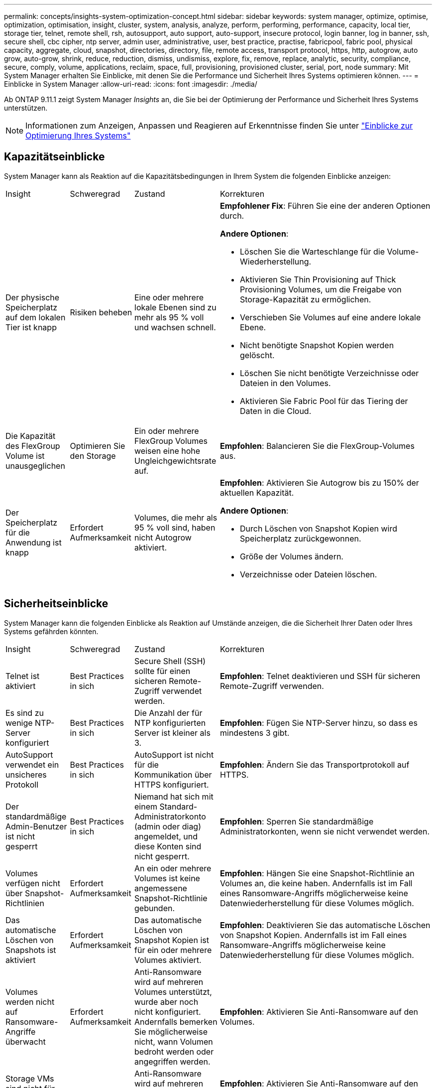 ---
permalink: concepts/insights-system-optimization-concept.html 
sidebar: sidebar 
keywords: system manager, optimize, optimise, optimization, optimisation, insight, cluster, system, analysis, analyze, perform, performing, performance, capacity, local tier, storage tier, telnet, remote shell, rsh, autosupport, auto support, auto-support, insecure protocol, login banner, log in banner, ssh, secure shell, cbc cipher, ntp server, admin user, administrative, user, best practice, practise, fabricpool, fabric pool, physical capacity, aggregate, cloud, snapshot, directories, directory, file, remote access, transport protocol, https, http, autogrow, auto grow, auto-grow, shrink, reduce, reduction, dismiss, undismiss, explore, fix, remove, replace, analytic, security, compliance, secure, comply, volume, applications, reclaim, space, full, provisioning, provisioned cluster, serial, port, node 
summary: Mit System Manager erhalten Sie Einblicke, mit denen Sie die Performance und Sicherheit Ihres Systems optimieren können. 
---
= Einblicke in System Manager
:allow-uri-read: 
:icons: font
:imagesdir: ./media/


[role="lead"]
Ab ONTAP 9.11.1 zeigt System Manager _Insights_ an, die Sie bei der Optimierung der Performance und Sicherheit Ihres Systems unterstützen.


NOTE: Informationen zum Anzeigen, Anpassen und Reagieren auf Erkenntnisse finden Sie unter link:../insights-system-optimization-task.html["Einblicke zur Optimierung Ihres Systems"]



== Kapazitätseinblicke

System Manager kann als Reaktion auf die Kapazitätsbedingungen in Ihrem System die folgenden Einblicke anzeigen:

[cols="15,15,20,50"]
|===


| Insight | Schweregrad | Zustand | Korrekturen 


 a| 
Der physische Speicherplatz auf dem lokalen Tier ist knapp
 a| 
Risiken beheben
 a| 
Eine oder mehrere lokale Ebenen sind zu mehr als 95 % voll und wachsen schnell.
 a| 
*Empfohlener Fix*: Führen Sie eine der anderen Optionen durch.

*Andere Optionen*:

* Löschen Sie die Warteschlange für die Volume-Wiederherstellung.
* Aktivieren Sie Thin Provisioning auf Thick Provisioning Volumes, um die Freigabe von Storage-Kapazität zu ermöglichen.
* Verschieben Sie Volumes auf eine andere lokale Ebene.
* Nicht benötigte Snapshot Kopien werden gelöscht.
* Löschen Sie nicht benötigte Verzeichnisse oder Dateien in den Volumes.
* Aktivieren Sie Fabric Pool für das Tiering der Daten in die Cloud.




 a| 
Die Kapazität des FlexGroup Volume ist unausgeglichen
 a| 
Optimieren Sie den Storage
 a| 
Ein oder mehrere FlexGroup Volumes weisen eine hohe Ungleichgewichtsrate auf.
 a| 
*Empfohlen*: Balancieren Sie die FlexGroup-Volumes aus.



 a| 
Der Speicherplatz für die Anwendung ist knapp
 a| 
Erfordert Aufmerksamkeit
 a| 
Volumes, die mehr als 95 % voll sind, haben nicht Autogrow aktiviert.
 a| 
*Empfohlen*: Aktivieren Sie Autogrow bis zu 150% der aktuellen Kapazität.

*Andere Optionen*:

* Durch Löschen von Snapshot Kopien wird Speicherplatz zurückgewonnen.
* Größe der Volumes ändern.
* Verzeichnisse oder Dateien löschen.


|===


== Sicherheitseinblicke

System Manager kann die folgenden Einblicke als Reaktion auf Umstände anzeigen, die die Sicherheit Ihrer Daten oder Ihres Systems gefährden könnten.

[cols="15,15,20,50"]
|===


| Insight | Schweregrad | Zustand | Korrekturen 


 a| 
Telnet ist aktiviert
 a| 
Best Practices in sich
 a| 
Secure Shell (SSH) sollte für einen sicheren Remote-Zugriff verwendet werden.
 a| 
*Empfohlen*: Telnet deaktivieren und SSH für sicheren Remote-Zugriff verwenden.



 a| 
Es sind zu wenige NTP-Server konfiguriert
 a| 
Best Practices in sich
 a| 
Die Anzahl der für NTP konfigurierten Server ist kleiner als 3.
 a| 
*Empfohlen*: Fügen Sie NTP-Server hinzu, so dass es mindestens 3 gibt.



 a| 
AutoSupport verwendet ein unsicheres Protokoll
 a| 
Best Practices in sich
 a| 
AutoSupport ist nicht für die Kommunikation über HTTPS konfiguriert.
 a| 
*Empfohlen*: Ändern Sie das Transportprotokoll auf HTTPS.



 a| 
Der standardmäßige Admin-Benutzer ist nicht gesperrt
 a| 
Best Practices in sich
 a| 
Niemand hat sich mit einem Standard-Administratorkonto (admin oder diag) angemeldet, und diese Konten sind nicht gesperrt.
 a| 
*Empfohlen*: Sperren Sie standardmäßige Administratorkonten, wenn sie nicht verwendet werden.



 a| 
Volumes verfügen nicht über Snapshot-Richtlinien
 a| 
Erfordert Aufmerksamkeit
 a| 
An ein oder mehrere Volumes ist keine angemessene Snapshot-Richtlinie gebunden.
 a| 
*Empfohlen*: Hängen Sie eine Snapshot-Richtlinie an Volumes an, die keine haben. Andernfalls ist im Fall eines Ransomware-Angriffs möglicherweise keine Datenwiederherstellung für diese Volumes möglich.



 a| 
Das automatische Löschen von Snapshots ist aktiviert
 a| 
Erfordert Aufmerksamkeit
 a| 
Das automatische Löschen von Snapshot Kopien ist für ein oder mehrere Volumes aktiviert.
 a| 
*Empfohlen*: Deaktivieren Sie das automatische Löschen von Snapshot Kopien. Andernfalls ist im Fall eines Ransomware-Angriffs möglicherweise keine Datenwiederherstellung für diese Volumes möglich.



 a| 
Volumes werden nicht auf Ransomware-Angriffe überwacht
 a| 
Erfordert Aufmerksamkeit
 a| 
Anti-Ransomware wird auf mehreren Volumes unterstützt, wurde aber noch nicht konfiguriert. Andernfalls bemerken Sie möglicherweise nicht, wann Volumen bedroht werden oder angegriffen werden.
 a| 
*Empfohlen*: Aktivieren Sie Anti-Ransomware auf den Volumes.



 a| 
Storage VMs sind nicht für den Schutz vor Ransomware konfiguriert
 a| 
Best Practices in sich
 a| 
Anti-Ransomware wird auf mehreren Storage VMs unterstützt, ist aber noch nicht konfiguriert.
 a| 
*Empfohlen*: Aktivieren Sie Anti-Ransomware auf den Storage-VMs. Andernfalls werden Sie möglicherweise nicht bemerken, wenn Storage-VMs bedroht sind oder angegriffen werden.



 a| 
Native FPolicy ist nicht konfiguriert
 a| 
Best Practices in sich
 a| 
FPolicy ist nicht für NAS-Storage-VMs festgelegt.
 a| 
*Empfohlen*: Konfigurieren Sie FPolicy in NAS-Speicher-VMs, um die Dateierweiterungen zu steuern, die auf die Volumes im Cluster geschrieben werden dürfen oder nicht.



 a| 
Der aktive Modus ist für Anti-Ransomware nicht aktiviert
 a| 
Erfordert Aufmerksamkeit
 a| 
Mehrere Volumes haben den Lernmodus abgeschlossen, der aktive Modus wurde jedoch nicht aktiviert.
 a| 
*Empfohlen*: Aktivieren Sie den aktiven Modus für diese Volumes.



 a| 
Das Anmeldebanner ist nicht konfiguriert
 a| 
Best Practices in sich
 a| 
Anmeldemeldungen sind nicht für das Cluster oder die Speicher-VM konfiguriert.
 a| 
*Empfohlen*: Richten Sie das Login-Banner für den Cluster oder die Speicher-VM ein und aktivieren Sie die Nutzung.



 a| 
Remote Shell (RSH) ist aktiviert
 a| 
Best Practices in sich
 a| 
Secure Shell (SSH) sollte für einen sicheren Remote-Zugriff verwendet werden.
 a| 
*Empfohlen*: Deaktivieren Sie RSH und verwenden Sie SSH für sicheren Remote-Zugriff.



 a| 
Secure Shell (SSH) verwendet unsichere Chiffren
 a| 
Best Practices in sich
 a| 
Die aktuelle Konfiguration verwendet unsichere CBC-Chiffren.
 a| 
*Empfohlen*: Entfernen Sie Chiffren mit Namen, die "cbc" enthalten, wie z.B. "ais128-cbc", "aes192-cbc", "aes256-cbc" und "3des-cbc".



 a| 
Global FIPS ist deaktiviert
 a| 
Best Practices in sich
 a| 
Die globale FIPS 140-2-2-Compliance ist deaktiviert.
 a| 
*Empfohlen*: Globale FIPS 140-2-Konformität aktivieren.

|===


== Konfigurationseinblicke

System Manager kann die folgenden Einblicke als Antwort auf Bedenken hinsichtlich der Konfiguration Ihres Systems anzeigen.

[cols="15,15,20,50"]
|===


| Insight | Schweregrad | Zustand | Korrekturen 


 a| 
Automatische Aktualisierung ist nicht aktiviert.
 a| 
Best Practices in sich
 a| 
Die EULA wurde für das Cluster nicht akzeptiert.
 a| 
*Empfohlen*: Akzeptieren Sie die EULA für den Cluster.



 a| 
Das neueste Firmware-Update ist verfügbar
 a| 
Best Practices in sich
 a| 
Ihr System verfügt nicht über das neueste Firmware-Update, das Verbesserungen, Sicherheitspatches oder neue Funktionen zur Sicherung des Clusters für eine bessere Performance bieten könnte.
 a| 
*Empfohlen*: Aktualisieren Sie die ONTAP-Firmware.



 a| 
Benachrichtigungen sind nicht konfiguriert
 a| 
Best Practices in sich
 a| 
E-Mail, Webhooks oder SNMP traphost ist nicht so konfiguriert, dass Sie Benachrichtigungen über Probleme mit dem Cluster erhalten.
 a| 
*Empfohlen*: Konfigurieren Sie Benachrichtigungen für den Cluster.

|===